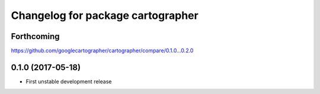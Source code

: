 ^^^^^^^^^^^^^^^^^^^^^^^^^^^^^^^^^^
Changelog for package cartographer
^^^^^^^^^^^^^^^^^^^^^^^^^^^^^^^^^^

Forthcoming
-----------
https://github.com/googlecartographer/cartographer/compare/0.1.0...0.2.0

0.1.0 (2017-05-18)
------------------
* First unstable development release
